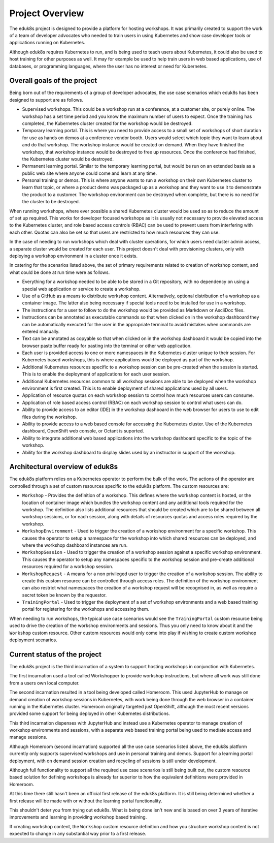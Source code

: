 Project Overview
================

The eduk8s project is designed to provide a platform for hosting workshops. It was primarily created to support the work of a team of developer advocates who needed to train users in using Kubernetes and show case developer tools or applications running on Kubernetes.

Although eduk8s requires Kubernetes to run, and is being used to teach users about Kubernetes, it could also be used to host training for other purposes as well. It may for example be used to help train users in web based applications, use of databases, or programming languages, where the user has no interest or need for Kubernetes.

Overall goals of the project
----------------------------

Being born out of the requirements of a group of developer advocates, the use case scenarios which eduk8s has been designed to support are as follows.

* Supervised workshops. This could be a workshop run at a conference, at a customer site, or purely online. The workshop has a set time period and you know the maximum number of users to expect. Once the training has completed, the Kubernetes cluster created for the workshop would be destroyed.

* Temporary learning portal. This is where you need to provide access to a small set of workshops of short duration for use as hands on demos at a conference vendor booth. Users would select which topic they want to learn about and do that workshop. The workshop instance would be created on demand. When they have finished the workshop, that workshop instance would be destroyed to free up resources. Once the conference had finished, the Kubernetes cluster would be destroyed.

* Permanent learning portal. Similar to the temporary learning portal, but would be run on an extended basis as a public web site where anyone could come and learn at any time.

* Personal training or demos. This is where anyone wants to run a workshop on their own Kubernetes cluster to learn that topic, or where a product demo was packaged up as a workshop and they want to use it to demonstrate the product to a customer. The workshop environment can be destroyed when complete, but there is no need for the cluster to be destroyed.

When running workshops, where ever possible a shared Kubernetes cluster would be used so as to reduce the amount of set up required. This works for developer focused workshops as it is usually not necessary to provide elevated access to the Kubernetes cluster, and role based access controls (RBAC) can be used to prevent users from interfering with each other. Quotas can also be set so that users are restricted to how much resources they can use.

In the case of needing to run workshops which deal with cluster operations, for which users need cluster admin access, a separate cluster would be created for each user. This project doesn't deal with provisioning clusters, only with deploying a workshop environment in a cluster once it exists.

In catering for the scenarios listed above, the set of primary requirements related to creation of workshop content, and what could be done at run time were as follows.

* Everything for a workshop needed to be able to be stored in a Git repository, with no dependency on using a special web application or service to create a workshop.

* Use of a GitHub as a means to distribute workshop content. Alternatively, optional distribution of a workshop as a container image. The latter also being necessary if special tools need to be installed for use in a workshop.

* The instructions for a user to follow to do the workshop would be provided as Markdown or AsciiDoc files.

* Instructions can be annotated as executable commands so that when clicked on in the workshop dashboard they can be automatically executed for the user in the appropriate terminal to avoid mistakes when commands are entered manually.

* Text can be annotated as copyable so that when clicked on in the workshop dashboard it would be copied into the browser paste buffer ready for pasting into the terminal or other web application.

* Each user is provided access to one or more namespaces in the Kubernetes cluster unique to their session. For Kubernetes based workshops, this is where applications would be deployed as part of the workshop.

* Additional Kubernetes resources specific to a workshop session can be pre-created when the session is started. This is to enable the deployment of applications for each user session.

* Additional Kubernetes resources common to all workshop sessions are able to be deployed when the workshop environment is first created. This is to enable deployment of shared applications used by all users.

* Application of resource quotas on each workshop session to control how much resources users can consume.

* Application of role based access control (RBAC) on each workshop session to control what users can do.

* Ability to provide access to an editor (IDE) in the workshop dashboard in the web browser for users to use to edit files during the workshop.

* Ability to provide access to a web based console for accessing the Kubernetes cluster. Use of the Kubernetes dashboard, OpenShift web console, or Octant is suported.

* Ability to integrate additional web based applications into the workshop dashboard specific to the topic of the workshop.

* Ability for the workshop dashboard to display slides used by an instructor in support of the workshop.

Architectural overview of eduk8s
--------------------------------

The eduk8s platform relies on a Kubernetes operator to perform the bulk of the work. The actions of the operator are controlled through a set of custom resources specific to the eduk8s platform. The custom resources are:

* ``Workshop`` - Provides the definition of a workshop. This defines where the workshop content is hosted, or the location of container image which bundles the workshop content and any additional tools required for the workshop. The definition also lists additional resources that should be created which are to be shared between all workshop sessions, or for each session, along with details of resources quotas and access roles required by the workshop.

* ``WorkshopEnvironment`` - Used to trigger the creation of a workshop environment for a specific workshop. This causes the operator to setup a namespace for the workshop into which shared resources can be deployed, and where the workshop dashboard instances are run.

* ``WorkshopSession`` - Used to trigger the creation of a workshop session against a specific workshop environment. This causes the operator to setup any namespaces specific to the workshop session and pre-create additional resources required for a workshop session.

* ``WorkshopRequest`` - A means for a non privileged user to trigger the creation of a workshop session. The ability to create this custom resource can be controlled through access roles. The definition of the workshop environment can also restrict what namespaces the creation of a workshop request will be recognised in, as well as require a secret token be known by the requestor.

* ``TrainingPortal`` - Used to trigger the deployment of a set of workshop environments and a web based training portal for registering for the workshops and accessing them.

When needing to run workshops, the typical use case scenarios would see the ``TrainingPortal`` custom resource being used to drive the creation of the workshop environments and sessions. Thus you only need to know about it and the ``Workshop`` custom resource. Other custom resources would only come into play if wishing to create custom workshop deployment scenarios.

Current status of the project
-----------------------------

The eduk8s project is the third incarnation of a system to support hosting workshops in conjunction with Kubernetes.

The first incarnation used a tool called Workshopper to provide workshop instructions, but where all work was still done from a users own local computer.

The second incarnation resulted in a tool being developed called Homeroom. This used JupyterHub to manage on demand creation of workshop sessions in Kubernetes, with work being done through the web browser in a container running in the Kubernetes cluster. Homeroom originally targeted just OpenShift, although the most recent versions provided some support for being deployed in other Kubernetes distributions.

This third incarnation dispenses with JupyterHub and instead use a Kubernetes operator to manage creation of workshop environments and sessions, with a separate web based training portal being used to mediate access and manage sessions.

Although Homeroom (second incarnation) supported all the use case scenarios listed above, the eduk8s platform currently only supports supervised workshops and use in personal training and demos. Support for a learning portal deployment, with on demand session creation and recycling of sessions is still under development.

Although full functionality to support all the required use case scenarios is still being built out, the custom resource based solution for defining workshops is already far superior to how the equivalent definitions were provided in Homeroom.

At this time there still hasn't been an official first release of the eduk8s platform. It is still being determined whether a first release will be made with or without the learning portal functionality.

This shouldn't deter you from trying out eduk8s. What is being done isn't new and is based on over 3 years of iterative improvements and learning in providing workshop based training.

If creating workshop content, the ``Workshop`` custom resource definition and how you structure workshop content is not expected to change in any substantial way prior to a first release.
